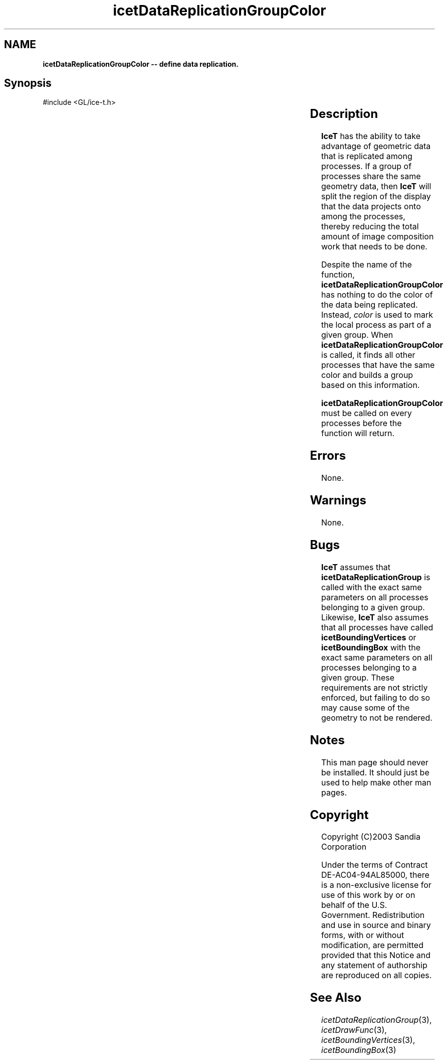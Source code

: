 '\" t
.\" Manual page created with latex2man on Fri Sep 19 09:25:31 MDT 2008
.\" NOTE: This file is generated, DO NOT EDIT.
.de Vb
.ft CW
.nf
..
.de Ve
.ft R

.fi
..
.TH "icetDataReplicationGroupColor" "3" "April 20, 2006" "\fBIceT \fPReference" "\fBIceT \fPReference"
.SH NAME

\fBicetDataReplicationGroupColor \-\- define data replication.\fP
.PP
.SH Synopsis

.PP
#include <GL/ice\-t.h>
.PP
.TS H
l l l .
void \fBicetDataReplicationGroupColor\fP(	GLint	\fIcolor\fP  );
.TE
.PP
.SH Description

.PP
\fBIceT \fPhas the ability to take advantage of geometric data that is 
replicated among processes. If a group of processes share the same 
geometry data, then \fBIceT \fPwill split the region of the display that the 
data projects onto among the processes, thereby reducing the total amount 
of image composition work that needs to be done. 
.PP
Despite the name of the function, \fBicetDataReplicationGroupColor\fP
has nothing to do the color of the data being replicated. Instead, 
\fIcolor\fP
is used to mark the local process as part of a given group. 
When \fBicetDataReplicationGroupColor\fP
is called, it finds all other 
processes that have the same color and builds a group based on this 
information. 
.PP
\fBicetDataReplicationGroupColor\fP
must be called on every processes 
before the function will return. 
.PP
.SH Errors

.PP
None. 
.PP
.SH Warnings

.PP
None. 
.PP
.SH Bugs

.PP
\fBIceT \fPassumes that \fBicetDataReplicationGroup\fP
is called with the 
exact same parameters on all processes belonging to a given group. 
Likewise, \fBIceT \fPalso assumes that all processes have called 
\fBicetBoundingVertices\fP
or \fBicetBoundingBox\fP
with the exact 
same parameters on all processes belonging to a given group. These 
requirements are not strictly enforced, but failing to do so may cause 
some of the geometry to not be rendered. 
.PP
.SH Notes

.PP
This man page should never be installed. It should just be used to help 
make other man pages. 
.PP
.SH Copyright

Copyright (C)2003 Sandia Corporation 
.PP
Under the terms of Contract DE\-AC04\-94AL85000, there is a non\-exclusive 
license for use of this work by or on behalf of the U.S. Government. 
Redistribution and use in source and binary forms, with or without 
modification, are permitted provided that this Notice and any statement 
of authorship are reproduced on all copies. 
.PP
.SH See Also

.PP
\fIicetDataReplicationGroup\fP(3),
\fIicetDrawFunc\fP(3),
\fIicetBoundingVertices\fP(3),
\fIicetBoundingBox\fP(3)
.PP
.\" NOTE: This file is generated, DO NOT EDIT.
